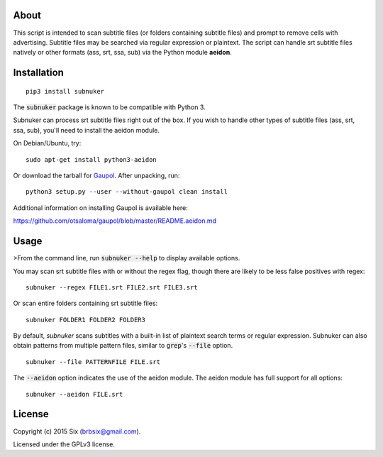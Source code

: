 About
=====

This script is intended to scan subtitle files (or folders containing subtitle files) and prompt to remove cells with advertising. Subtitle files may be searched via regular expression or plaintext. The script can handle srt subtitle files natively or other formats (ass, srt, ssa, sub) via the Python module **aeidon**.


Installation
============

::

  pip3 install subnuker

The :code:`subnuker` package is known to be compatible with Python 3.

Subnuker can process srt subtitle files right out of the box. If you wish to handle other types of subtitle files (ass, srt, ssa, sub), you'll need to install the aeidon module.

On Debian/Ubuntu, try:

::

  sudo apt-get install python3-aeidon

Or download the tarball for Gaupol_.
After unpacking, run:

::

  python3 setup.py --user --without-gaupol clean install

Additional information on installing Gaupol is available here:

https://github.com/otsaloma/gaupol/blob/master/README.aeidon.md


Usage
=====

>From the command line, run :code:`subnuker --help` to display available options.

You may scan srt subtitle files with or without the regex flag, though there are likely to be less false positives with regex:

::

  subnuker --regex FILE1.srt FILE2.srt FILE3.srt

Or scan entire folders containing srt subtitle files:

::

  subnuker FOLDER1 FOLDER2 FOLDER3

By default, `subnuker` scans subtitles with a built-in list of plaintext search terms or regular expression. Subnuker can also obtain patterns from multiple pattern files, similar to :code:`grep`'s :code:`--file` option.

::

  subnuker --file PATTERNFILE FILE.srt

The :code:`--aeidon` option indicates the use of the aeidon module. The aeidon module has full support for all options:

::

  subnuker --aeidon FILE.srt


License
=======

Copyright (c) 2015 Six (brbsix@gmail.com).

Licensed under the GPLv3 license.

.. _Gaupol: http://home.gna.org/gaupol/download.html



